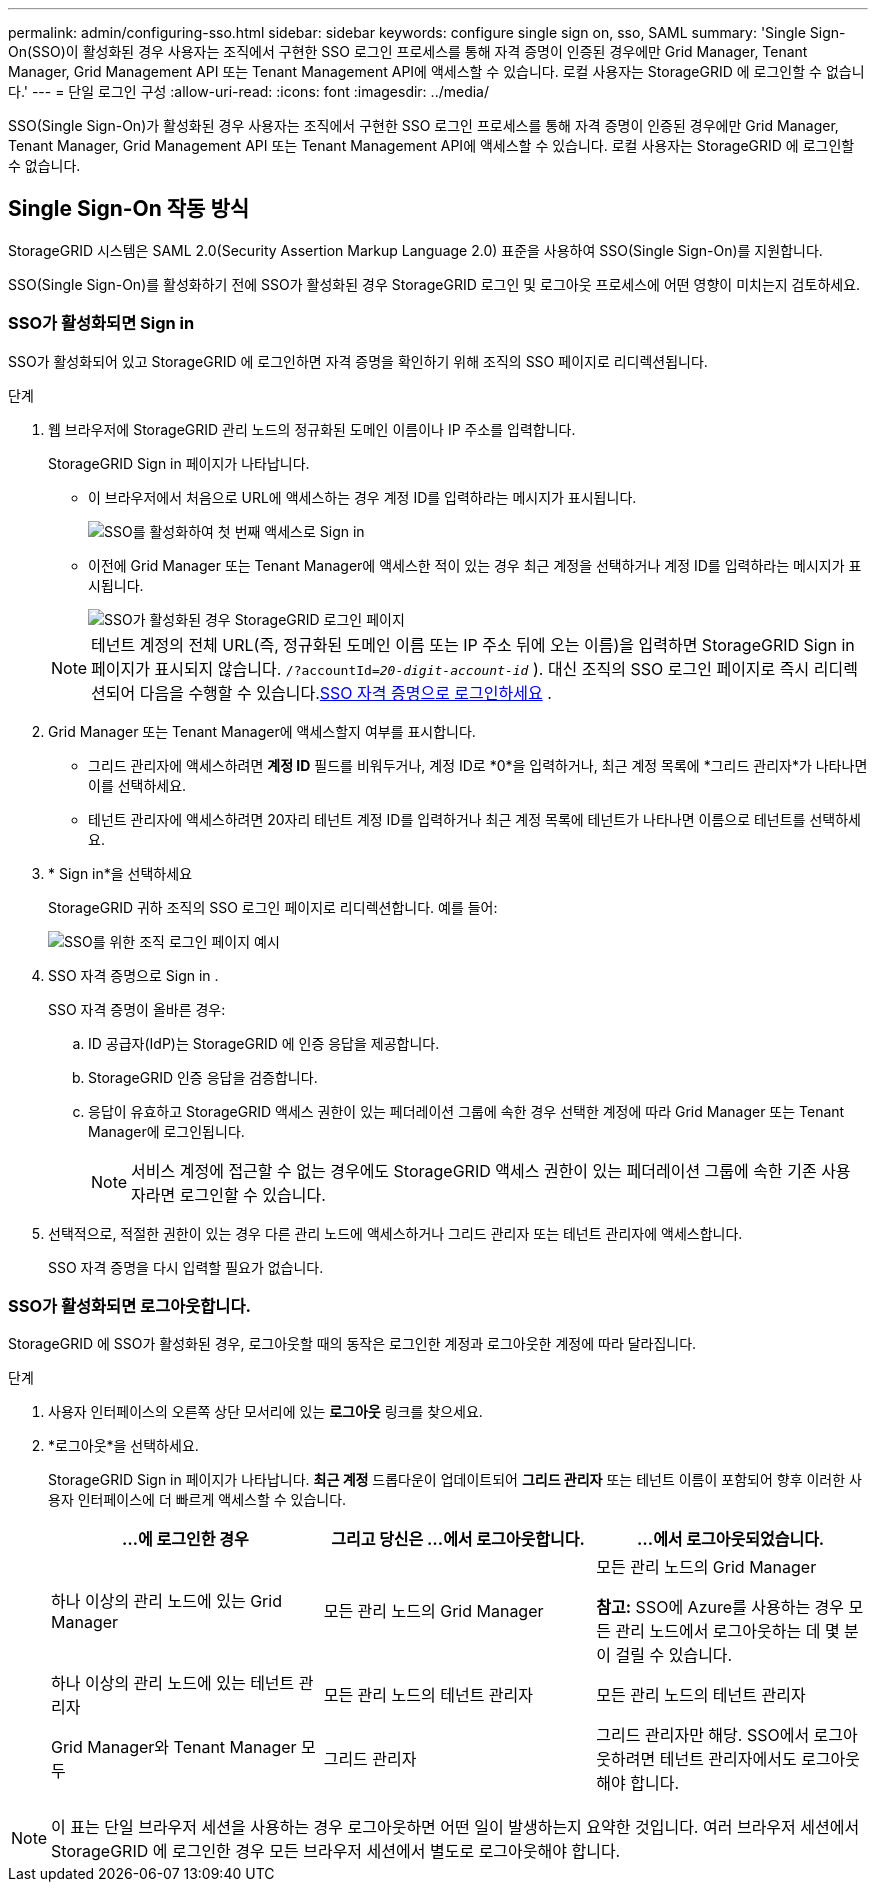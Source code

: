 ---
permalink: admin/configuring-sso.html 
sidebar: sidebar 
keywords: configure single sign on, sso, SAML 
summary: 'Single Sign-On(SSO)이 활성화된 경우 사용자는 조직에서 구현한 SSO 로그인 프로세스를 통해 자격 증명이 인증된 경우에만 Grid Manager, Tenant Manager, Grid Management API 또는 Tenant Management API에 액세스할 수 있습니다. 로컬 사용자는 StorageGRID 에 로그인할 수 없습니다.' 
---
= 단일 로그인 구성
:allow-uri-read: 
:icons: font
:imagesdir: ../media/


[role="lead"]
SSO(Single Sign-On)가 활성화된 경우 사용자는 조직에서 구현한 SSO 로그인 프로세스를 통해 자격 증명이 인증된 경우에만 Grid Manager, Tenant Manager, Grid Management API 또는 Tenant Management API에 액세스할 수 있습니다. 로컬 사용자는 StorageGRID 에 로그인할 수 없습니다.



== Single Sign-On 작동 방식

StorageGRID 시스템은 SAML 2.0(Security Assertion Markup Language 2.0) 표준을 사용하여 SSO(Single Sign-On)를 지원합니다.

SSO(Single Sign-On)를 활성화하기 전에 SSO가 활성화된 경우 StorageGRID 로그인 및 로그아웃 프로세스에 어떤 영향이 미치는지 검토하세요.



=== SSO가 활성화되면 Sign in

SSO가 활성화되어 있고 StorageGRID 에 로그인하면 자격 증명을 확인하기 위해 조직의 SSO 페이지로 리디렉션됩니다.

.단계
. 웹 브라우저에 StorageGRID 관리 노드의 정규화된 도메인 이름이나 IP 주소를 입력합니다.
+
StorageGRID Sign in 페이지가 나타납니다.

+
** 이 브라우저에서 처음으로 URL에 액세스하는 경우 계정 ID를 입력하라는 메시지가 표시됩니다.
+
image::../media/sso_sign_in_first_time.png[SSO를 활성화하여 첫 번째 액세스로 Sign in]

** 이전에 Grid Manager 또는 Tenant Manager에 액세스한 적이 있는 경우 최근 계정을 선택하거나 계정 ID를 입력하라는 메시지가 표시됩니다.
+
image::../media/sign_in_sso.png[SSO가 활성화된 경우 StorageGRID 로그인 페이지]



+

NOTE: 테넌트 계정의 전체 URL(즉, 정규화된 도메인 이름 또는 IP 주소 뒤에 오는 이름)을 입력하면 StorageGRID Sign in 페이지가 표시되지 않습니다. `/?accountId=_20-digit-account-id_` ).  대신 조직의 SSO 로그인 페이지로 즉시 리디렉션되어 다음을 수행할 수 있습니다.<<signin_sso,SSO 자격 증명으로 로그인하세요>> .

. Grid Manager 또는 Tenant Manager에 액세스할지 여부를 표시합니다.
+
** 그리드 관리자에 액세스하려면 *계정 ID* 필드를 비워두거나, 계정 ID로 *0*을 입력하거나, 최근 계정 목록에 *그리드 관리자*가 나타나면 이를 선택하세요.
** 테넌트 관리자에 액세스하려면 20자리 테넌트 계정 ID를 입력하거나 최근 계정 목록에 테넌트가 나타나면 이름으로 테넌트를 선택하세요.


. * Sign in*을 선택하세요
+
StorageGRID 귀하 조직의 SSO 로그인 페이지로 리디렉션합니다. 예를 들어:

+
image::../media/sso_organization_page.gif[SSO를 위한 조직 로그인 페이지 예시]

. [[signin_sso]] SSO 자격 증명으로 Sign in .
+
SSO 자격 증명이 올바른 경우:

+
.. ID 공급자(IdP)는 StorageGRID 에 인증 응답을 제공합니다.
.. StorageGRID 인증 응답을 검증합니다.
.. 응답이 유효하고 StorageGRID 액세스 권한이 있는 페더레이션 그룹에 속한 경우 선택한 계정에 따라 Grid Manager 또는 Tenant Manager에 로그인됩니다.
+

NOTE: 서비스 계정에 접근할 수 없는 경우에도 StorageGRID 액세스 권한이 있는 페더레이션 그룹에 속한 기존 사용자라면 로그인할 수 있습니다.



. 선택적으로, 적절한 권한이 있는 경우 다른 관리 노드에 액세스하거나 그리드 관리자 또는 테넌트 관리자에 액세스합니다.
+
SSO 자격 증명을 다시 입력할 필요가 없습니다.





=== SSO가 활성화되면 로그아웃합니다.

StorageGRID 에 SSO가 활성화된 경우, 로그아웃할 때의 동작은 로그인한 계정과 로그아웃한 계정에 따라 달라집니다.

.단계
. 사용자 인터페이스의 오른쪽 상단 모서리에 있는 *로그아웃* 링크를 찾으세요.
. *로그아웃*을 선택하세요.
+
StorageGRID Sign in 페이지가 나타납니다.  *최근 계정* 드롭다운이 업데이트되어 *그리드 관리자* 또는 테넌트 이름이 포함되어 향후 이러한 사용자 인터페이스에 더 빠르게 액세스할 수 있습니다.

+
[cols="1a,1a,1a"]
|===
| ...에 로그인한 경우 | 그리고 당신은 ...에서 로그아웃합니다. | ...에서 로그아웃되었습니다. 


 a| 
하나 이상의 관리 노드에 있는 Grid Manager
 a| 
모든 관리 노드의 Grid Manager
 a| 
모든 관리 노드의 Grid Manager

*참고:* SSO에 Azure를 사용하는 경우 모든 관리 노드에서 로그아웃하는 데 몇 분이 걸릴 수 있습니다.



 a| 
하나 이상의 관리 노드에 있는 테넌트 관리자
 a| 
모든 관리 노드의 테넌트 관리자
 a| 
모든 관리 노드의 테넌트 관리자



 a| 
Grid Manager와 Tenant Manager 모두
 a| 
그리드 관리자
 a| 
그리드 관리자만 해당.  SSO에서 로그아웃하려면 테넌트 관리자에서도 로그아웃해야 합니다.



 a| 
세입자 관리자
 a| 
세입자 관리자만 해당됩니다.  SSO에서 로그아웃하려면 Grid Manager에서도 로그아웃해야 합니다.

|===



NOTE: 이 표는 단일 브라우저 세션을 사용하는 경우 로그아웃하면 어떤 일이 발생하는지 요약한 것입니다.  여러 브라우저 세션에서 StorageGRID 에 로그인한 경우 모든 브라우저 세션에서 별도로 로그아웃해야 합니다.
